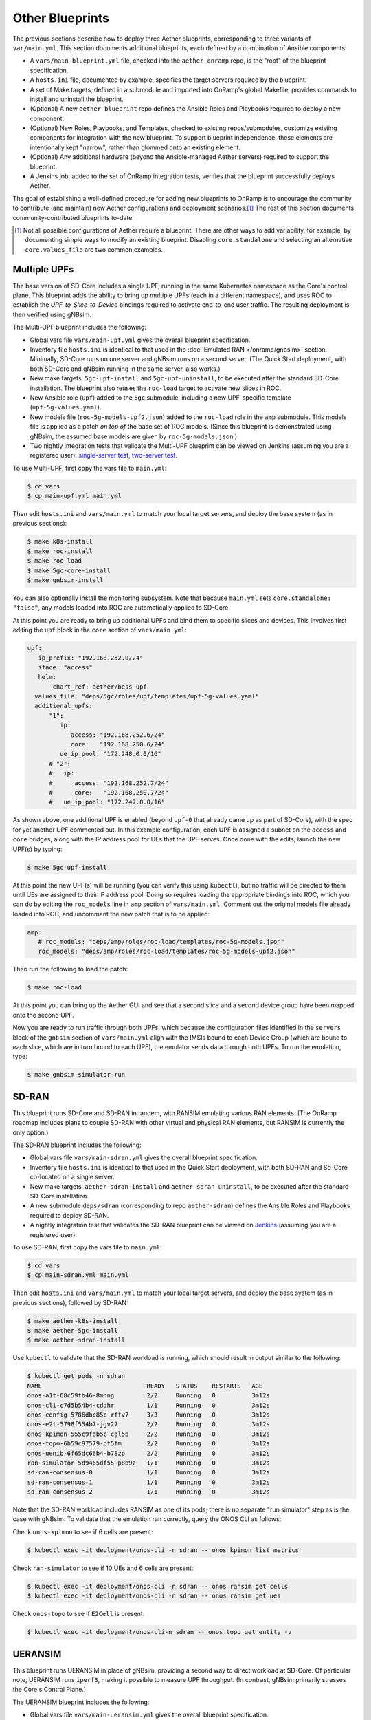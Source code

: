 Other Blueprints
-----------------------

The previous sections describe how to deploy three Aether blueprints,
corresponding to three variants of ``var/main.yml``. This section
documents additional blueprints, each defined by a combination of
Ansible components:

* A ``vars/main-blueprint.yml`` file, checked into the
  ``aether-onramp`` repo, is the "root" of the blueprint
  specification.

* A ``hosts.ini`` file, documented by example, specifies the target
  servers required by the blueprint.

* A set of Make targets, defined in a submodule and imported into
  OnRamp's global Makefile, provides commands to install and uninstall
  the blueprint.

* (Optional) A new ``aether-blueprint`` repo defines the Ansible Roles
  and Playbooks required to deploy a new component.

* (Optional) New Roles, Playbooks, and Templates, checked to existing
  repos/submodules, customize existing components for integration with
  the new blueprint. To support blueprint independence, these elements
  are intentionally kept "narrow", rather than glommed onto an
  existing element.

* (Optional) Any additional hardware (beyond the Ansible-managed
  Aether servers) required to support the blueprint.

* A Jenkins job, added to the set of OnRamp integration tests,
  verifies that the blueprint successfully deploys Aether.

The goal of establishing a well-defined procedure for adding new
blueprints to OnRamp is to encourage the community to contribute (and
maintain) new Aether configurations and deployment scenarios.\ [#]_
The rest of this section documents community-contributed blueprints
to-date.

.. [#] Not all possible configurations of Aether require a
       blueprint. There are other ways to add variability, for
       example, by documenting simple ways to modify an existing
       blueprint.  Disabling ``core.standalone`` and selecting an
       alternative ``core.values_file`` are two common examples.

Multiple UPFs
~~~~~~~~~~~~~~~~~~~~~~

The base version of SD-Core includes a single UPF, running in the same
Kubernetes namespace as the Core's control plane. This blueprint adds
the ability to bring up multiple UPFs (each in a different namespace),
and uses ROC to establish the *UPF-to-Slice-to-Device* bindings
required to activate end-to-end user traffic. The resulting deployment
is then verified using gNBsim.

The Multi-UPF blueprint includes the following:

* Global vars file ``vars/main-upf.yml`` gives the overall
  blueprint specification.

* Inventory file ``hosts.ini`` is identical to that used in the
  :doc:`Emulated RAN </onramp/gnbsim>` section.  Minimally,
  SD-Core runs on one server and gNBsim runs on a second server.
  (The Quick Start deployment, with both SD-Core and gNBsim running
  in the same server, also works.)

* New make targets, ``5gc-upf-install`` and ``5gc-upf-uninstall``, to
  be executed after the standard SD-Core installation. The blueprint
  also reuses the ``roc-load`` target to activate new slices in ROC.

* New Ansible role (``upf``) added to the ``5gc`` submodule, including
  a new UPF-specific template (``upf-5g-values.yaml``).

* New models file (``roc-5g-models-upf2.json``) added to the
  ``roc-load`` role in the ``amp`` submodule. This models file is
  applied as a patch *on top of* the base set of ROC models. (Since
  this blueprint is demonstrated using gNBsim, the assumed base models
  are given by ``roc-5g-models.json``.)

* Two nightly integration tests that validate the Multi-UPF blueprint
  can be viewed on Jenkins (assuming you are a registered user):
  `single-server test
  <https://jenkins.aetherproject.org/view/Aether%20OnRamp/job/AetherOnRamp_QuickStart_Multi-UPF/>`__,
  `two-server test
  <https://jenkins.aetherproject.org/view/Aether%20OnRamp/job/AetherOnRamp_2servers_Multi-UPF/>`__.

To use Multi-UPF, first copy the vars file to ``main.yml``:

.. code-block::

   $ cd vars
   $ cp main-upf.yml main.yml

Then edit ``hosts.ini`` and ``vars/main.yml`` to match your local
target servers, and deploy the base system (as in previous sections):

.. code-block::

   $ make k8s-install
   $ make roc-install
   $ make roc-load
   $ make 5gc-core-install
   $ make gnbsim-install

You can also optionally install the monitoring subsystem. Note that
because ``main.yml`` sets ``core.standalone: "false"``, any models
loaded into ROC are automatically applied to SD-Core.

At this point you are ready to bring up additional UPFs and bind them
to specific slices and devices. This involves first editing the
``upf`` block in the ``core`` section of ``vars/main.yml``:

.. code-block::

   upf:
      ip_prefix: "192.168.252.0/24"
      iface: "access"
      helm:
          chart_ref: aether/bess-upf
     values_file: "deps/5gc/roles/upf/templates/upf-5g-values.yaml"
     additional_upfs:
         "1":
            ip:
               access: "192.168.252.6/24"
               core:   "192.168.250.6/24"
            ue_ip_pool: "172.248.0.0/16"
         # "2":
         #   ip:
         #      access: "192.168.252.7/24"
         #      core:   "192.168.250.7/24"
         #   ue_ip_pool: "172.247.0.0/16"

As shown above, one additional UPF is enabled (beyond ``upf-0`` that
already came up as part of SD-Core), with the spec for yet another UPF
commented out.  In this example configuration, each UPF is assigned a
subnet on the ``access`` and ``core`` bridges, along with the IP
address pool for UEs that the UPF serves.  Once done with the edits,
launch the new UPF(s) by typing:

.. code-block::

   $ make 5gc-upf-install

At this point the new UPF(s) will be running (you can verify this
using ``kubectl``), but no traffic will be directed to them until UEs
are assigned to their IP address pool. Doing so requires loading the
appropriate bindings into ROC, which you can do by editing the
``roc_models`` line in ``amp`` section of ``vars/main.yml``. Comment
out the original models file already loaded into ROC, and uncomment
the new patch that is to be applied:

.. code-block::

   amp:
      # roc_models: "deps/amp/roles/roc-load/templates/roc-5g-models.json"
      roc_models: "deps/amp/roles/roc-load/templates/roc-5g-models-upf2.json"

Then run the following to load the patch:

.. code-block::

   $ make roc-load

At this point you can bring up the Aether GUI and see that a second
slice and a second device group have been mapped onto the second UPF.

Now you are ready to run traffic through both UPFs, which because the
configuration files identified in the ``servers`` block of the
``gnbsim`` section of ``vars/main.yml`` align with the IMSIs bound to
each Device Group (which are bound to each slice, which are in turn
bound to each UPF), the emulator sends data through both UPFs.  To run
the emulation, type:

.. code-block::

   $ make gnbsim-simulator-run

SD-RAN
~~~~~~~~~~~~~~~~~~~~~~

This blueprint runs SD-Core and SD-RAN in tandem, with RANSIM
emulating various RAN elements. (The OnRamp roadmap includes plans to
couple SD-RAN with other virtual and physical RAN elements, but RANSIM
is currently the only option.)

The SD-RAN blueprint includes the following:

* Global vars file ``vars/main-sdran.yml`` gives the overall
  blueprint specification.

* Inventory file ``hosts.ini`` is identical to that used in the Quick
  Start deployment, with both SD-RAN and Sd-Core co-located on a
  single server.

* New make targets, ``aether-sdran-install`` and
  ``aether-sdran-uninstall``, to be executed after the standard
  SD-Core installation.

* A new submodule ``deps/sdran`` (corresponding to repo
  ``aether-sdran``) defines the Ansible Roles and Playbooks required
  to deploy SD-RAN.

* A nightly integration test that validates the SD-RAN blueprint can
  be viewed on `Jenkins
  <https://jenkins.aetherproject.org/view/Aether%20OnRamp/job/AetherOnRamp_QuickStart_SDRAN/>`__
  (assuming you are a registered user).

To use SD-RAN, first copy the vars file to ``main.yml``:

.. code-block::

   $ cd vars
   $ cp main-sdran.yml main.yml

Then edit ``hosts.ini`` and ``vars/main.yml`` to match your local
target servers, and deploy the base system (as in previous sections),
followed by SD-RAN:

.. code-block::

   $ make aether-k8s-install
   $ make aether-5gc-install
   $ make aether-sdran-install

Use ``kubectl`` to validate that the SD-RAN workload is running, which
should result in output similar to the following:

.. code-block::

   $ kubectl get pods -n sdran
   NAME                             READY   STATUS    RESTARTS   AGE
   onos-a1t-68c59fb46-8mnng         2/2     Running   0          3m12s
   onos-cli-c7d5b54b4-cddhr         1/1     Running   0          3m12s
   onos-config-5786dbc85c-rffv7     3/3     Running   0          3m12s
   onos-e2t-5798f554b7-jgv27        2/2     Running   0          3m12s
   onos-kpimon-555c9fdb5c-cgl5b     2/2     Running   0          3m12s
   onos-topo-6b59c97579-pf5fm       2/2     Running   0          3m12s
   onos-uenib-6f65dc66b4-b78zp      2/2     Running   0          3m12s
   ran-simulator-5d9465df55-p8b9z   1/1     Running   0          3m12s
   sd-ran-consensus-0               1/1     Running   0          3m12s
   sd-ran-consensus-1               1/1     Running   0          3m12s
   sd-ran-consensus-2               1/1     Running   0          3m12s

Note that the SD-RAN workload includes RANSIM as one of its pods;
there is no separate "run simulator" step as is the case with gNBsim.
To validate that the emulation ran correctly, query the ONOS CLI as
follows:

Check ``onos-kpimon`` to see if 6 cells are present:

.. code-block::

   $ kubectl exec -it deployment/onos-cli -n sdran -- onos kpimon list metrics

Check ``ran-simulator`` to see if 10 UEs and 6 cells are present:

.. code-block::

   $ kubectl exec -it deployment/onos-cli -n sdran -- onos ransim get cells
   $ kubectl exec -it deployment/onos-cli -n sdran -- onos ransim get ues

Check ``onos-topo`` to see if ``E2Cell`` is present:

.. code-block::

   $ kubectl exec -it deployment/onos-cli-n sdran -- onos topo get entity -v

UERANSIM
~~~~~~~~~~~~~~~~~~~~~~

This blueprint runs UERANSIM in place of gNBsim, providing a second
way to direct workload at SD-Core. Of particular note, UERANSIM runs
``iperf3``, making it possible to measure UPF throughput. (In
contrast, gNBsim primarily stresses the Core's Control Plane.)

The UERANSIM blueprint includes the following:

* Global vars file ``vars/main-ueransim.yml`` gives the overall
  blueprint specification.

* Inventory file ``hosts.ini`` needs to be modified to identify the
  server that is to run UERANSIM. Currently, a second server is
  needed, as UERANSIM and SD-Core cannot be deployed on the same
  server. As an example, ``hosts.ini`` might look like this:

.. code-block::

   [all]
   node1  ansible_host=10.76.28.113 ansible_user=aether ansible_password=aether ansible_sudo_pass=aether
   node2  ansible_host=10.76.28.115 ansible_user=aether ansible_password=aether ansible_sudo_pass=aether

   [master_nodes]
   node1

   [ueransim_nodes]
   node2

* New make targets, ``aether-ueransim-install``,
  ``aether-ueransim-run``, and ``aether-ueransim-uninstall``, to be
  executed after the standard SD-Core installation.

* A new submodule ``deps/ueransim`` (corresponding to repo
  ``aether-ueransim``) defines the Ansible Roles and Playbooks
  required to deploy UERANSIM. It also contains configuration files
  for the emulator.

* A nightly integration test that validate the UERANSIM blueprint
  can be viewed on Jenkins (assuming you are a registered user):
  `two-server test
  <https://jenkins.aetherproject.org/view/Aether%20OnRamp/job/AetherOnRamp_2servers_20.04_default-charts_UERANSIM/>`__.


To use UERANSIM, first copy the vars file to ``main.yml``:

.. code-block::

   $ cd vars
   $ cp main-ueransim.yml main.yml

Then edit ``hosts.ini`` and ``vars/main.yml`` to match your local
target servers, and deploy the base system (as in previous sections),
followed by UERANSIM:

.. code-block::

   $ make aether-k8s-install
   $ make aether-5gc-install
   $ make aether-ueransim-install
   $ make aether-ueransim-run

The last step actually starts UERANSIM, configured according to the
specification given in files ``custom-gnb.yaml`` and
``custom-ue.yaml`` located in ``deps/ueransim/config``. Make target
``aether-ueransim-run`` can be run multiple times, where doing so
reflects any recent edits to the config files. More information about
UERANSIM can be found on `GitHub
<https://github.com/aligungr/UERANSIM>`__, including how to set up the
config files.

Finally, since the main value of UERANSIM is to measure user plane
throughput, you may want to play with the UPF's Quality-of-Service
parameters, as defined in
``deps/5gc/roles/core/templates/sdcore-5g-values.yaml``. Specifically,
see both the UE-level settings associated with ``ue-dnn-qos`` and the
slice-level settings associated with ``slice_rate_limit_config``.

Physical eNBs
~~~~~~~~~~~~~~~~~~

Aether OnRamp is geared towards 5G, but it does support physical eNBs,
including 4G-based versions of both SD-Core and AMP.  The 4G blueprint
has been demonstrated with `SERCOMM's 4G/LTE CBRS Small Cell
<https://wiki.aetherproject.org/display/HOME/Certified+Hardware>`__.
The blueprint uses all the same Ansible machinery outlined in earlier
sections, but starts with a variant of ``vars/main.yml`` customized
for running physical 4G radios:

.. code-block::

   $ cd vars
   $ cp main-eNB.yml main.yml

Assuming that starting point, the following outlines the key
differences from the 5G case:

* There is a 4G-specific repo, which you can find in ``deps/4gc``.

* The ``core`` section of ``vars/main.yml`` specifies a 4G-specific values file:

  ``values_file: "deps/4gc/roles/core/templates/radio-4g-values.yaml"``

* The ``amp`` section of ``vars/main.yml`` specifies that 4G-specific
  models and dashboards get loaded into the ROC and Monitoring
  services, respectively:

  ``roc_models: "deps/amp/roles/roc-load/templates/roc-4g-models.json"``

  ``monitor_dashboard:  "deps/amp/roles/monitor-load/templates/4g-monitor"``

* You need to edit two files with details for the 4G SIM cards you
  use. One is the 4G-specific values file used to configure SD-Core:

  ``deps/4gc/roles/core/templates/radio-4g-values.yaml``

  The other is the 4G-specific Models file used to bootstrap ROC:

  ``deps/amp/roles/roc-load/templates/radio-4g-models.json``

* There are 4G-specific Make targets for SD-Core (e.g., ``make
  aether-4gc-install`` and ``make aether-4gc-uninstall``), but the
  Make targets for AMP (e.g., ``make aether-amp-install`` and ``make
  aether-amp-uninstall``) work unchanged in both 4G and 5G.

The Quick Start and Emulated RAN (gNBsim) deployments are for 5G only,
but revisiting the previous sections—substituting the above for their
5G counterparts—serves as a guide for deploying a 4G blueprint of
Aether.  Note that the network is configured in exactly the same way
for both 4G and 5G. This is because SD-Core's implementation of the
UPF is used in both cases.
